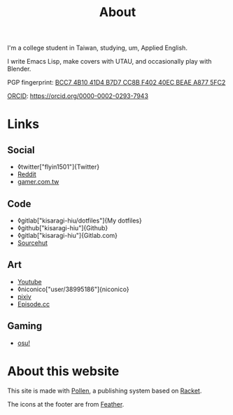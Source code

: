 #+title: About

I'm a college student in Taiwan, studying, um, Applied English.

I write Emacs Lisp, make covers with UTAU, and occasionally play with Blender.

PGP fingerprint: [[file:KisaragiHiu.asc][BCC7 4B10 41D4 B7D7 CC8B F402 40EC BEAE A877 5FC2]]

[[https://orcid.org/][ORCID]]: https://orcid.org/0000-0002-0293-7943

* Links
** Social

- ◊twitter["flyin1501"]{Twitter}
- [[https://www.reddit.com/user/flyin1501][Reddit]]
- [[https://home.gamer.com.tw/c12345678999][gamer.com.tw]]

** Code

- ◊gitlab["kisaragi-hiu/dotfiles"]{My dotfiles}
- ◊github["kisaragi-hiu"]{Github}
- ◊gitlab["kisaragi-hiu"]{Gitlab.com}
- [[https://git.sr.ht/~kisaragi_hiu/][Sourcehut]]

** Art

- [[https://youtube.com/channel/UCl_hsqcvdX0XdgBimRQ6R3A][Youtube]]
- ◊niconico["user/38995186"]{niconico}
- [[https://pixiv.me/kisaragi-hiu][pixiv]]
- [[https://episode.cc/about/flyin1501][Episode.cc]]

** Gaming

- [[https://osu.ppy.sh/users/3996811][osu!]]

* About this website

This site is made with [[https://pollenpub.com/][Pollen]], a publishing system based on [[https://racket-lang.org/][Racket]].

The icons at the footer are from [[https://feathericons.com/][Feather]].
